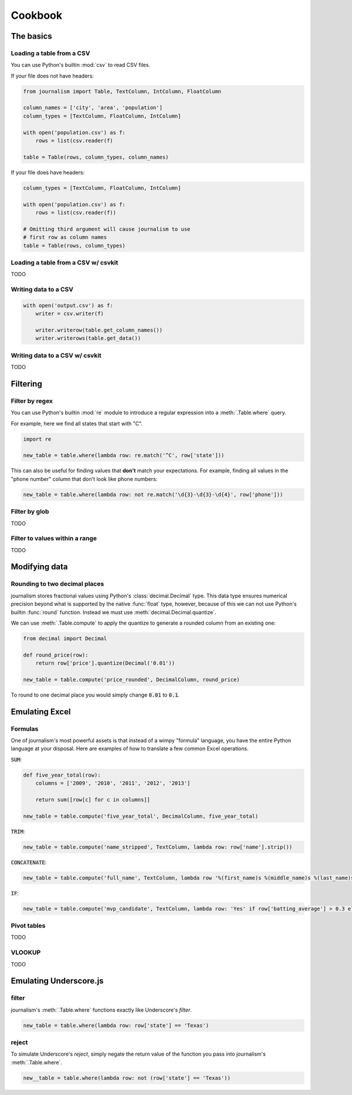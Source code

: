 ========
Cookbook 
========

The basics
==========

Loading a table from a CSV
--------------------------

You can use Python's builtin :mod:`csv` to read CSV files.

If your file does not have headers:

.. code-block:: python

    from journalism import Table, TextColumn, IntColumn, FloatColumn

    column_names = ['city', 'area', 'population']
    column_types = [TextColumn, FloatColumn, IntColumn]

    with open('population.csv') as f:
        rows = list(csv.reader(f) 

    table = Table(rows, column_types, column_names)

If your file does have headers:

.. code-block:: python

    column_types = [TextColumn, FloatColumn, IntColumn]

    with open('population.csv') as f:
        rows = list(csv.reader(f))

    # Omitting third argument will cause journalism to use
    # first row as column names
    table = Table(rows, column_types)

Loading a table from a CSV w/ csvkit
-------------------------------------

TODO

Writing data to a CSV
---------------------

.. code-block:: python

    with open('output.csv') as f:
        writer = csv.writer(f)

        writer.writerow(table.get_column_names())
        writer.writerows(table.get_data())

Writing data to a CSV w/ csvkit
-------------------------------

TODO

Filtering
=========

Filter by regex
---------------

You can use Python's builtin :mod:`re` module to introduce a regular expression into a :meth:`.Table.where` query.

For example, here we find all states that start with "C".

.. code-block:: python

    import re

    new_table = table.where(lambda row: re.match('^C', row['state']))

This can also be useful for finding values that **don't** match your expectations. For example, finding all values in the "phone number" column that don't look like phone numbers:

.. code-block:: python

    new_table = table.where(lambda row: not re.match('\d{3}-\d{3}-\d{4}', row['phone']))

Filter by glob
--------------

TODO

Filter to values within a range
-------------------------------

TODO

Modifying data
==============

Rounding to two decimal places
------------------------------

journalism stores fractional values using Python's :class:`decimal.Decimal` type. This data type ensures numerical precision beyond what is supported by the native :func:`float` type, however, because of this we can not use Python's builtin :func:`round` function. Instead we must use :meth:`decimal.Decimal.quantize`.

We can use :meth:`.Table.compute` to apply the quantize to generate a rounded column from an existing one:

.. code-block:: python

    from decimal import Decimal

    def round_price(row):
        return row['price'].quantize(Decimal('0.01'))

    new_table = table.compute('price_rounded', DecimalColumn, round_price)

To round to one decimal place you would simply change :code:`0.01` to :code:`0.1`.

Emulating Excel
===============

Formulas
--------

One of journalism's most powerful assets is that instead of a wimpy "formula" language, you have the entire Python language at your disposal. Here are examples of how to translate a few common Excel operations.

:code:`SUM`:

.. code-block:: python

    def five_year_total(row):
        columns = ['2009', '2010', '2011', '2012', '2013']

        return sum([row[c] for c in columns]]

    new_table = table.compute('five_year_total', DecimalColumn, five_year_total)  

:code:`TRIM`:

.. code-block:: python

    new_table = table.compute('name_stripped', TextColumn, lambda row: row['name'].strip())

:code:`CONCATENATE`:

.. code-block:: python

    new_table = table.compute('full_name', TextColumn, lambda row '%(first_name)s %(middle_name)s %(last_name)s' % row) 

:code:`IF`:

.. code-block:: python

    new_table = table.compute('mvp_candidate', TextColumn, lambda row: 'Yes' if row['batting_average'] > 0.3 else 'No'

Pivot tables
------------

TODO

VLOOKUP
-------

TODO

Emulating Underscore.js
=======================

filter
------

journalism's :meth:`.Table.where` functions exactly like Underscore's `filter`.

.. code-block:: python

    new_table = table.where(lambda row: row['state'] == 'Texas')

reject
------

To simulate Underscore's `reject`, simply negate the return value of the function you pass into journalism's :meth:`.Table.where`.

.. code-block:: python

    new__table = table.where(lambda row: not (row['state'] == 'Texas'))

